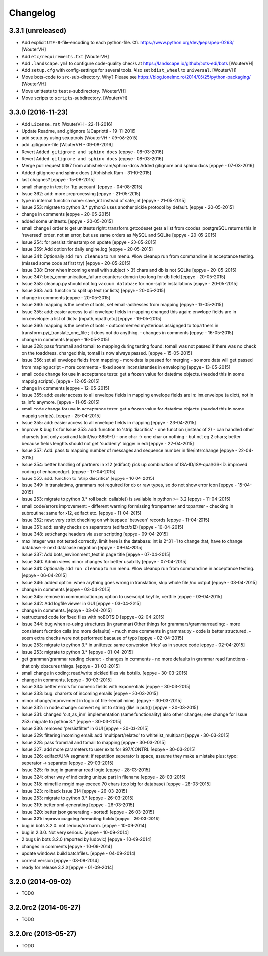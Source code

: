 Changelog
=========


3.3.1 (unreleased)
------------------

- Add explicit ``UTF-8``-file-encoding to each python-file.
  Cfr. https://www.python.org/dev/peps/pep-0263/
  [WouterVH]

- Add ``etc/requirements.txt``
  [WouterVH]

- Add ``.landscape.yml`` to configure code-quality checks at
  https://landscape.io/github/bots-edi/bots
  [WouterVH]

- Add ``setup.cfg`` with config-settings for several tools.
  Also set ``bdist_wheel`` to ``universal``.
  [WouterVH]

- Move bots-code to ``src``-sub-directory. Why? Please see
  https://blog.ionelmc.ro/2014/05/25/python-packaging/
  [WouterVH]

- Move unittests to ``tests``-subdirectory.
  [WouterVH]

- Move scripts to ``scripts``-subdirectory.
  [WouterVH]


3.3.0 (2016-11-23)
------------------

- Add ``License.rst``
  [WouterVH - 22-11-2016]

- Update Readme, and .gitignore
  [JCapriotti - 19-11-2016]

- add setup.py using setuptools
  [WouterVH - 09-08-2016]

- add .gitignore-file
  [WouterVH - 09-08-2016]

- Revert ``Added gitignore and sphinx docs``
  [eppye - 08-03-2016]

- Revert ``Added gitignore and sphinx docs``
  [eppye - 08-03-2016]

- Merge pull request #367 from abhishek-ram/sphinx-docs
  Added gitignore and sphinx docs
  [eppye - 07-03-2016]

- Added gitignore and sphinx docs
  [ Abhishek Ram - 31-10-2015]

- last chagnes?
  [eppye - 15-08-2015]

- small change in text for 'ftp account'
  [eppye - 04-08-2015]

- Issue 362: add: more preprocessing
  [eppye - 21-05-2015]

- type in internal function name: save_int instead of safe_int
  [eppye - 21-05-2015]

- Issue 253: migrate to python 3.*
  python3 uses another pickle protocol by default.
  [eppye - 20-05-2015]

- change in comments
  [eppye - 20-05-2015]

- added some unittests.
  [eppye - 20-05-2015]

- small change i order to get unittests right: transform.getcodeset gets a list from ccodes.
  postgreSQL returns this in 'reversed' order.
  not an error, but use same orders as MySQL and SQLite
  [eppye - 20-05-2015]

- Issue 254: for persist: timestamp on update
  [eppye - 20-05-2015]

- Issue 359:  Add option for daily engine.log
  [eppye - 20-05-2015]

- Issue 341: Optionally add ``run cleanup`` to run menu. Allow cleanup run from commandline in acceptance testing.
  (missed some code at first try)
  [eppye - 20-05-2015]

- Issue 338: Error when incoming email with subject > 35 chars and db is not SQLite
  [eppye - 20-05-2015]

- Issue 347: bots_communication_failure counters: domein too long for db field
  [eppye - 20-05-2015]

- Issue 358: cleanup.py should not log ``vacuum database`` for non-sqlite installations
  [eppye - 20-05-2015]

- Issue 363: add: function to split up text (or lists)
  [eppye - 20-05-2015]

- change in comments
  [eppye - 20-05-2015]

- Issue 360: mapping is the centre of bots,
  set email-addresses from mapping
  [eppye - 19-05-2015]

- Issue 355: add: easier access to all envelope fields in mapping
  changed this again: envelope fields are in inn.envelope: a list of dicts: [mpath,mpath,etc]
  [eppye - 19-05-2015]

- Issue 360: mapping is the centre of bots
  - outcommented mysterious assignged to topartners in transform.py/_translate_one_file ; it does not do anything.
  - changes in comments
  [eppye - 16-05-2015]

- change in comments
  [eppye - 16-05-2015]

- Issue 328: pass frommail and tomail to mapping
  during testing found: tomail was not passed if there was no check on the toaddress.
  changed this, tomail is now always passed.
  [eppye - 15-05-2015]

- Issue 356: set all envelope fields from mapping
  - more data is passed for merging - so more data will get passed from maping script
  - more comments
  - fixed soem inconsistenties in enveloping
  [eppye - 13-05-2015]

- small code change for use in acceptance tests: get a frozen value for datetime objects.
  (needed this in some mappig scripts).
  [eppye - 12-05-2015]

- change in comments
  [eppye - 12-05-2015]

- Issue 355: add: easier access to all envelope fields in mapping envelope fields are in:
  inn.envelope (a dict), not in ta_info anymore.
  [eppye - 11-05-2015]

- small code change for use in acceptance tests: get a frozen value for datetime objects.
  (needed this in some mappig scripts).
  [eppye - 25-04-2015]

- Issue 355: add: easier access to all envelope fields in mapping
  [eppye - 23-04-2015]

- Improve & bug fix for Issue 353: add: function to 'strip diacritics'
  - one function (instead of 2)
  - can handled other charsets (not only ascii and latin1/iso-8859-1)
  - one char -> one char or nothing - but not eg 2 chars; better because fields lenghts should not get 'suddenly' bigger in edi
  [eppye - 22-04-2015]

- Issue 357: Add: pass to mapping number of messages and sequence number in file/interchange
  [eppye - 22-04-2015]

- Issue 354: better handling of partners in x12 (edifact)
  pick up combination of ISA-ID/ISA-qual/GS-ID.
  improved coding of enhancedget.
  [eppye - 17-04-2015]

- Issue 353: add: function to 'strip diacritics'
  [eppye - 16-04-2015]

- Issue 349: In translations, grammars not required for db or raw types, so do not show error icon
  [eppye - 15-04-2015]

- Issue 253: migrate to python 3.*
  roll back: callable() is available in python >= 3.2
  [eppye - 11-04-2015]

- small code/errors improvement:
  - different warning for missing frompartner and topartner
  - checking in subroutine: same for x12, edifact etc.
  [eppye - 11-04-2015]

- Issue 352: new: very strict checking on whitespace 'between' records
  [eppye - 11-04-2015]

- Issue 351: add: sanity checks on separators (edifact/x12)
  [eppye - 10-04-2015]

- Issue 348: set/change headers via user scripting
  [eppye - 09-04-2015]

- max integer was not tested correctly.
  limit here is the database: int is 2^31 -1
  to change that, have to change database -> next database migration
  [eppye - 09-04-2015]

- Issue 337: Add bots_environment_text in page title
  [eppye - 07-04-2015]

- Issue 340: Admin views minor changes for better usability
  [eppye - 07-04-2015]

- Issue 341: Optionally add ``run cleanup`` to run menu. Allow cleanup run from commandline in acceptance testing.
  [eppye - 06-04-2015]

- Issue 346: added option: when arything goes wrong in translation, skip whole file /no output
  [eppye - 03-04-2015]

- change in comments
  [eppye - 03-04-2015]

- Issue 345: remove in communication.py option to userscript keyfile, certfile
  [eppye - 03-04-2015]

- Issue 342: Add logfile viewer in GUI
  [eppye - 03-04-2015]

- change in comments.
  [eppye - 03-04-2015]

- restructured code for fixed files with noBOTSID
  [eppye - 02-04-2015]

- Issue 344: bug when re-using structures (in grammar)
  Other things for grammars/grammarreading:
  - more consistent fucntion calls (no more defaults)
  - much more comments in grammar.py
  - code is better structured.
  - soem extra checks were not performed bacause of typo
  [eppye - 02-04-2015]

- Issue 253: migrate to python 3.*
  in unittests: same conversion 'trics' as in source code
  [eppye - 02-04-2015]

- Issue 253: migrate to python 3.*
  [eppye - 01-04-2015]

- get grammar/grammar reading clearer:
  - changes in comments
  - no more defaults in grammar read functions - that only obscures things.
  [eppye - 31-03-2015]

- small change in coding: read/write pickled files via botslib.
  [eppye - 30-03-2015]

- change in comments.
  [eppye - 30-03-2015]

- Issue 334: better errors for numeric fields with exponentials
  [eppye - 30-03-2015]

- Issue 333: bug: charsets of incoming emails
  [eppye - 30-03-2015]

- minor change/improvement in logic of file->email mime.
  [eppye - 30-03-2015]

- Issue 332:  in node.change: convert eg int to string (like in put())
  [eppye - 30-03-2015]

- Issue 331: changed 'out_as_inn' implementation (same functionality)
  also other changes; see change for  Issue 253:  migrate to python 3.*
  [eppye - 30-03-2015]

- Issue 330: removed 'persistfilter' in GUI
  [eppye - 30-03-2015]

- Issue 329: filtering incoming email: add 'multipart/related' to whitelist_multipart
  [eppye - 30-03-2015]

- Issue 328: pass frommail and tomail to mapping
  [eppye - 30-03-2015]

- Issue 327: add more parameters to user exits for 997/CONTRL
  [eppye - 30-03-2015]

- Issue 326: edifact/UNA segment: if repetition seperator is space, assume they make a mistake
  plus: typo: seperator -> separator
  [eppye - 29-03-2015]

- Issue 325: fix bug in grammar read logic
  [eppye - 28-03-2015]

- Issue 324: other way of indicating unique part in filename
  [eppye - 28-03-2015]

- Issue 318:  mimefile msgid may exceed 70 chars (too big for database)
  [eppye - 28-03-2015]

- Issue 323: rollback Issue 314
  [eppye - 26-03-2015]

- Issue 253: migrate to python 3.*
  [eppye - 26-03-2015]

- Issue 319: better xml-generating
  [eppye - 26-03-2015]

- Issue 320: better json generating - sorted!
  [eppye - 26-03-2015]

- Issue 321: improve outgoing formatting fields
  [eppye - 26-03-2015]

- bug in bots 3.2.0. not serious/no harm.
  [eppye - 10-09-2014]

- bug in 2.3.0. Not very serious.
  [eppye - 10-09-2014]

- 2 bugs in bots 3.2.0 (reported by ludovic)
  [eppye - 10-09-2014]

- changes in comments
  [eppye - 10-09-2014]

- update windows build batchfiles.
  [eppye - 04-09-2014]

- correct version
  [eppye - 03-09-2014]

- ready for release 3.2.0
  [eppye - 01-09-2014]


3.2.0 (2014-09-02)
------------------

- TODO


3.2.0rc2 (2014-05-27)
---------------------

- TODO


3.2.0rc (2013-05-27)
--------------------

- TODO

